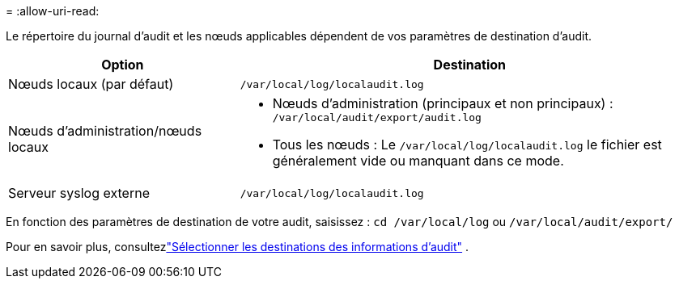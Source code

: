 = 
:allow-uri-read: 


Le répertoire du journal d’audit et les nœuds applicables dépendent de vos paramètres de destination d’audit.

[cols="1a,2a"]
|===
| Option | Destination 


 a| 
Nœuds locaux (par défaut)
 a| 
`/var/local/log/localaudit.log`



 a| 
Nœuds d'administration/nœuds locaux
 a| 
* Nœuds d'administration (principaux et non principaux) : `/var/local/audit/export/audit.log`
* Tous les nœuds : Le `/var/local/log/localaudit.log` le fichier est généralement vide ou manquant dans ce mode.




 a| 
Serveur syslog externe
 a| 
`/var/local/log/localaudit.log`

|===
En fonction des paramètres de destination de votre audit, saisissez : `cd /var/local/log` ou `/var/local/audit/export/`

Pour en savoir plus, consultezlink:../monitor/configure-audit-messages.html#select-audit-information-destinations["Sélectionner les destinations des informations d'audit"] .
